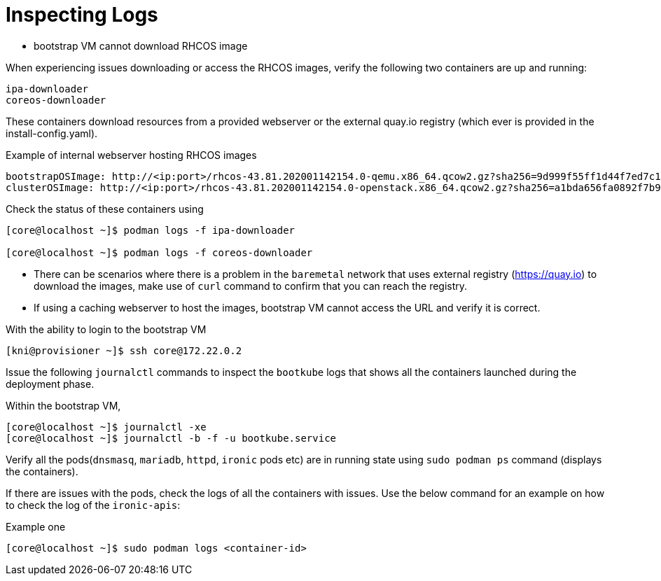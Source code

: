 [id="ipi-install-troubleshooting-bootstrap-vm-inspecting-logs"]
= Inspecting Logs

* bootstrap VM cannot download RHCOS image

When experiencing issues downloading or access the RHCOS images,
verify the following two containers are up and running:

....
ipa-downloader
coreos-downloader
....

These containers download resources from a provided webserver or
the external quay.io registry (which ever is provided in the
install-config.yaml).

.Example of internal webserver hosting RHCOS images
[source,yaml]
----
bootstrapOSImage: http://<ip:port>/rhcos-43.81.202001142154.0-qemu.x86_64.qcow2.gz?sha256=9d999f55ff1d44f7ed7c106508e5deecd04dc3c06095d34d36bf1cd127837e0c
clusterOSImage: http://<ip:port>/rhcos-43.81.202001142154.0-openstack.x86_64.qcow2.gz?sha256=a1bda656fa0892f7b936fdc6b6a6086bddaed5dafacedcd7a1e811abb78fe3b0
----

Check the status of these containers using

[source,bash]
----
[core@localhost ~]$ podman logs -f ipa-downloader

[core@localhost ~]$ podman logs -f coreos-downloader
----

* There can be scenarios where there is a problem in the `+baremetal+`
network that uses external registry (https://quay.io) to download the
images, make use of `+curl+` command to confirm that you can reach the
registry.
* If using a caching webserver to host the images, bootstrap VM cannot
access the URL and verify it is correct.

With the ability to login to the bootstrap VM

[source,bash]
----
[kni@provisioner ~]$ ssh core@172.22.0.2
----

Issue the following `+journalctl+` commands to inspect the `+bootkube+`
logs that shows all the containers launched during the deployment phase.

Within the bootstrap VM,
[source,bash]
----
[core@localhost ~]$ journalctl -xe
[core@localhost ~]$ journalctl -b -f -u bootkube.service
----

Verify all the pods(`+dnsmasq+`, `+mariadb+`, `+httpd+`, `+ironic+` pods
etc) are in running state using `+sudo podman ps+` command
(displays the containers).

If there are issues with the pods, check the logs of all the containers
with issues. Use the below command for an example on how to check the
log of the `+ironic-apis+`:

.Example one
[source,bash]
----
[core@localhost ~]$ sudo podman logs <container-id>
----
